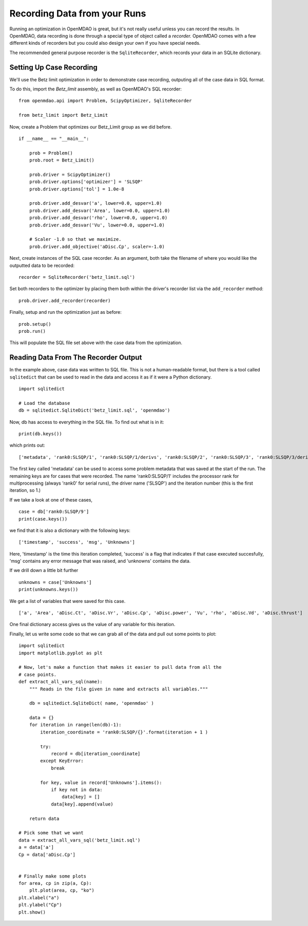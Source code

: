 Recording Data from your Runs
=============================================================

Running an optimization in OpenMDAO is great, but it's not really useful
unless you can record the results. In OpenMDAO, data recording is done
through a special type of object called a `recorder.` OpenMDAO comes with a
few different kinds of recorders but you could also design your own if you
have special needs.

The recommended general purpose recorder is the ``SqliteRecorder``, which
records your data in an SQLite dictionary.


Setting Up Case Recording
-------------------------------------------------------------

We'll use the Betz limit optimization in order to demonstrate case recording,
outputing all of the case data in SQL format.

To do this, import the `Betz_limit` assembly, as well as OpenMDAO's SQL recorder:

::

    from openmdao.api import Problem, ScipyOptimizer, SqliteRecorder

    from betz_limit import Betz_Limit


Now, create a Problem that optimizes our Betz_Limit group as we did before.

::

    if __name__ == "__main__":

        prob = Problem()
        prob.root = Betz_Limit()

        prob.driver = ScipyOptimizer()
        prob.driver.options['optimizer'] = 'SLSQP'
        prob.driver.options['tol'] = 1.0e-8

        prob.driver.add_desvar('a', lower=0.0, upper=1.0)
        prob.driver.add_desvar('Area', lower=0.0, upper=1.0)
        prob.driver.add_desvar('rho', lower=0.0, upper=1.0)
        prob.driver.add_desvar('Vu', lower=0.0, upper=1.0)

        # Scaler -1.0 so that we maximize.
        prob.driver.add_objective('aDisc.Cp', scaler=-1.0)


Next, create instances of the SQL case recorder. As an argument,
both take the filename of where you would like the outputted data to be recorded:

::

    recorder = SqliteRecorder('betz_limit.sql')


Set both recorders to the optimizer by placing them both within the driver's
recorder list via the ``add_recorder`` method:

::

    prob.driver.add_recorder(recorder)


Finally, setup and run the optimization just as before:

::

    prob.setup()
    prob.run()


This will populate the SQL file set above with the case data from the
optimization.


Reading Data From The Recorder Output
------------------------------------------

In the example above, case data was written to SQL file. This is not a
human-readable format, but there is a tool called ``sqlitedict`` that can be
used to read in the data and access it as if it were a Python dictionary.

::

    import sqlitedict

    # Load the database
    db = sqlitedict.SqliteDict('betz_limit.sql', 'openmdao')

Now, db has access to everything in the SQL file. To find out what is in it:

::

    print(db.keys())

which prints out:

::

    ['metadata', 'rank0:SLSQP/1', 'rank0:SLSQP/1/derivs', 'rank0:SLSQP/2', 'rank0:SLSQP/3', 'rank0:SLSQP/3/derivs', 'rank0:SLSQP/4', 'rank0:SLSQP/5', 'rank0:SLSQP/5/derivs', 'rank0:SLSQP/6', 'rank0:SLSQP/7', 'rank0:SLSQP/7/derivs', 'rank0:SLSQP/8', 'rank0:SLSQP/9', 'rank0:SLSQP/9/derivs']

The first key called 'metadata' can be used to access some problem metadata
that was saved at the start of the run. The remaining keys are for cases that
were recorded. The name 'rank0:SLSQP/1' includes the processor rank for
multiprocessing (always 'rank0' for serial runs), the driver name ('SLSQP')
and the iteration number (this is the first iteration, so 1.)

If we take a look at one of these cases,

::

    case = db['rank0:SLSQP/9']
    print(case.keys())

we find that it is also a dictionary with the following keys:

::

    ['timestamp', 'success', 'msg', 'Unknowns']

Here, 'timestamp' is the time this iteration completed, 'success' is a flag
that indicates if that case executed succesfully, 'msg' contains any error
message that was raised, and 'unknowns' contains the data.

If we drill down a little bit further

::

    unknowns = case['Unknowns']
    print(unknowns.keys())

We get a list of variables that were saved for this case.

::

    ['a', 'Area', 'aDisc.Ct', 'aDisc.Vr', 'aDisc.Cp', 'aDisc.power', 'Vu', 'rho', 'aDisc.Vd', 'aDisc.thrust']

One final dictionary access gives us the value of any variable for this iteration.

Finally, let us write some code so that we can grab all of the data and pull out some points to plot:

::

    import sqlitedict
    import matplotlib.pyplot as plt

    # Now, let's make a function that makes it easier to pull data from all the
    # case points.
    def extract_all_vars_sql(name):
        """ Reads in the file given in name and extracts all variables."""

        db = sqlitedict.SqliteDict( name, 'openmdao' )

        data = {}
        for iteration in range(len(db)-1):
            iteration_coordinate = 'rank0:SLSQP/{}'.format(iteration + 1 )

            try:
                record = db[iteration_coordinate]
            except KeyError:
                break

            for key, value in record['Unknowns'].items():
                if key not in data:
                    data[key] = []
                data[key].append(value)

        return data

    # Pick some that we want
    data = extract_all_vars_sql('betz_limit.sql')
    a = data['a']
    Cp = data['aDisc.Cp']


    # Finally make some plots
    for area, cp in zip(a, Cp):
        plt.plot(area, cp, "ko")
    plt.xlabel("a")
    plt.ylabel("Cp")
    plt.show()











